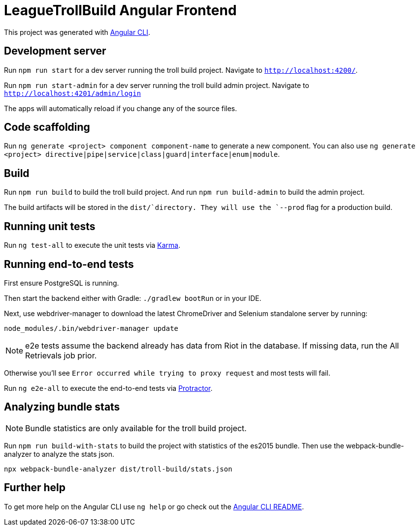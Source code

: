 = LeagueTrollBuild Angular Frontend

This project was generated with https://github.com/angular/angular-cli[Angular CLI].

== Development server

Run `npm run start` for a dev server running the troll build project. Navigate to `http://localhost:4200/`.

Run `npm run start-admin` for a dev server running the troll build admin project. Navigate to `http://localhost:4201/admin/login`

The apps will automatically reload if you change any of the source files.

== Code scaffolding

Run `ng generate <project> component component-name` to generate a new component.
You can also use `ng generate <project> directive|pipe|service|class|guard|interface|enum|module`.

== Build

Run `npm run build` to build the troll build project.
And run `npm run build-admin` to build the admin project.

The build artifacts will be stored in the `dist/`directory. They will use the `--prod` flag for a production build.

== Running unit tests

Run `ng test-all` to execute the unit tests via https://karma-runner.github.io[Karma].

== Running end-to-end tests
First ensure PostgreSQL is running.

Then start the backend either with Gradle: `./gradlew bootRun` or in your IDE.

Next, use webdriver-manager to download the latest ChromeDriver and Selenium standalone server by running:

  node_modules/.bin/webdriver-manager update

NOTE: e2e tests assume the backend already has data from Riot in the database. If missing data, run the All Retrievals job prior.

Otherwise you'll see `Error occurred while trying to proxy request` and most tests will fail.

Run `ng e2e-all` to execute the end-to-end tests via http://www.protractortest.org/[Protractor].

== Analyzing bundle stats

NOTE: Bundle statistics are only available for the troll build project.

Run `npm run build-with-stats` to build the project with statistics of the es2015 bundle.
Then use the webpack-bundle-analyzer to analyze the stats json.

  npx webpack-bundle-analyzer dist/troll-build/stats.json

== Further help

To get more help on the Angular CLI use `ng help` or go check out the https://github.com/angular/angular-cli/blob/master/README.md[Angular CLI README].
